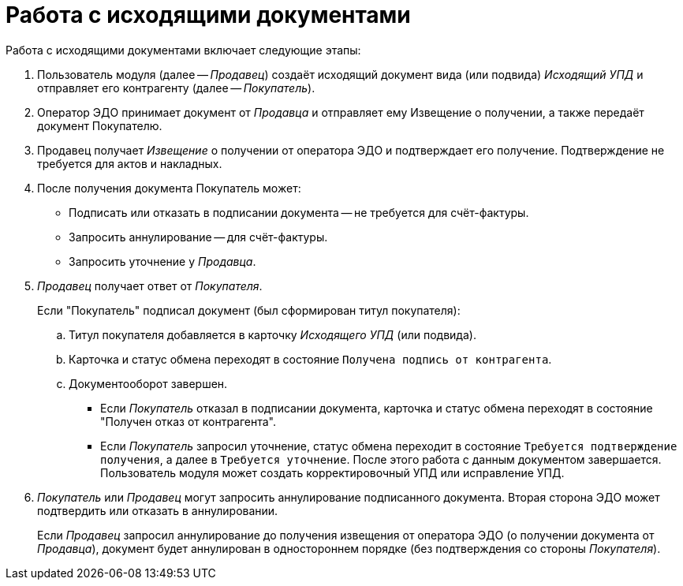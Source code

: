 = Работа с исходящими документами

.Работа с исходящими документами включает следующие этапы:
. Пользователь модуля (далее -- _Продавец_) создаёт исходящий документ вида (или подвида) _Исходящий УПД_ и отправляет его контрагенту (далее -- _Покупатель_).
. Оператор ЭДО принимает документ от _Продавца_ и отправляет ему Извещение о получении, а также передаёт документ Покупателю.
. Продавец получает _Извещение_ о получении от оператора ЭДО и подтверждает его получение. Подтверждение не требуется для актов и накладных.
. После получения документа Покупатель может:
+
* Подписать или отказать в подписании документа -- не требуется для счёт-фактуры.
* Запросить аннулирование -- для счёт-фактуры.
* Запросить уточнение у _Продавца_.
+
. _Продавец_ получает ответ от _Покупателя_.
+
.Если "Покупатель" подписал документ (был сформирован титул покупателя):
.. Титул покупателя добавляется в карточку _Исходящего УПД_ (или подвида).
.. Карточка и статус обмена переходят в состояние `Получена подпись от контрагента`.
.. Документооборот завершен.
+
* Если _Покупатель_ отказал в подписании документа, карточка и статус обмена переходят в состояние "Получен отказ от контрагента".
* Если _Покупатель_ запросил уточнение, статус обмена переходит в состояние `Требуется подтверждение получения`, а далее в `Требуется уточнение`. После этого работа с данным документом завершается. Пользователь модуля может создать корректировочный УПД или исправление УПД.
+
. _Покупатель_ или _Продавец_ могут запросить аннулирование подписанного документа. Вторая сторона ЭДО может подтвердить или отказать в аннулировании.
+
Если _Продавец_ запросил аннулирование до получения извещения от оператора ЭДО (о получении документа от _Продавца_), документ будет аннулирован в одностороннем порядке (без подтверждения со стороны _Покупателя_).
